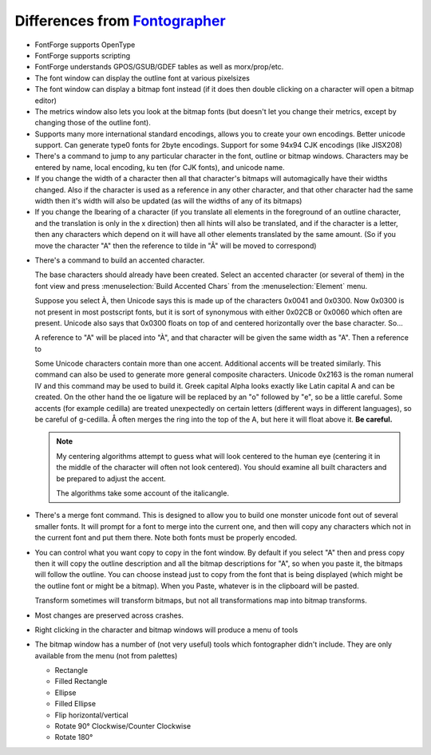 Differences from `Fontographer`_
================================

* FontForge supports OpenType
* FontForge supports scripting
* FontForge understands GPOS/GSUB/GDEF tables as well as morx/prop/etc.
* The font window can display the outline font at various pixelsizes
* The font window can display a bitmap font instead (if it does then double
  clicking on a character will open a bitmap editor)
* The metrics window also lets you look at the bitmap fonts (but doesn't let you
  change their metrics, except by changing those of the outline font).
* Supports many more international standard encodings, allows you to create your
  own encodings. Better unicode support. Can generate type0 fonts for 2byte
  encodings. Support for some 94x94 CJK encodings (like JISX208)
* There's a command to jump to any particular character in the font, outline or
  bitmap windows. Characters may be entered by name, local encoding, ku ten (for
  CJK fonts), and unicode name.
* If you change the width of a character then all that character's bitmaps will
  automagically have their widths changed. Also if the character is used as a
  reference in any other character, and that other character had the same width
  then it's width will also be updated (as will the widths of any of its
  bitmaps)
* If you change the lbearing of a character (if you translate all elements in
  the foreground of an outline character, and the translation is only in the x
  direction) then all hints will also be translated, and if the character is a
  letter, then any characters which depend on it will have all other elements
  translated by the same amount. (So if you move the character "A" then the
  reference to tilde in "Ã" will be moved to correspond)

.. _diffs.accented:

* There's a command to build an accented character.

  The base characters should already have been created. Select an accented
  character (or several of them) in the font view and press
  :menuselection:`Build Accented Chars` from the :menuselection:`Element` menu.

  Suppose you select À, then Unicode says this is made up of the characters
  0x0041 and 0x0300. Now 0x0300 is not present in most postscript fonts, but it
  is sort of synonymous with either 0x02CB or 0x0060 which often are present.
  Unicode also says that 0x0300 floats on top of and centered horizontally over
  the base character. So...

  A reference to "A" will be placed into "À", and that character will be given
  the same width as "A". Then a reference to

  Some Unicode characters contain more than one accent. Additional accents will
  be treated similarly. This command can also be used to generate more general
  composite characters. Unicode 0x2163 is the roman numeral IV and this command
  may be used to build it. Greek capital Alpha looks exactly like Latin capital
  A and can be created. On the other hand the oe ligature will be replaced by an
  "o" followed by "e", so be a little careful. Some accents (for example
  cedilla) are treated unexpectedly on certain letters (different ways in
  different languages), so be careful of g-cedilla. Å often merges the ring into
  the top of the A, but here it will float above it. **Be careful.**

  .. note:: 

     My centering algorithms attempt to guess what will look centered to the
     human eye (centering it in the middle of the character will often not look
     centered). You should examine all built characters and be prepared to
     adjust the accent.

     The algorithms take some account of the italicangle.
* There's a merge font command. This is designed to allow you to build one
  monster unicode font out of several smaller fonts. It will prompt for a font
  to merge into the current one, and then will copy any characters which not in
  the current font and put them there. Note both fonts must be properly encoded.
* You can control what you want copy to copy in the font window. By default if
  you select "A" then and press copy then it will copy the outline description
  and all the bitmap descriptions for "A", so when you paste it, the bitmaps
  will follow the outline. You can choose instead just to copy from the font
  that is being displayed (which might be the outline font or might be a
  bitmap). When you Paste, whatever is in the clipboard will be pasted.

  Transform sometimes will transform bitmaps, but not all transformations map
  into bitmap transforms.
* Most changes are preserved across crashes.
* Right clicking in the character and bitmap windows will produce a menu of
  tools
* The bitmap window has a number of (not very useful) tools which fontographer
  didn't include. They are only available from the menu (not from palettes)

  * Rectangle
  * Filled Rectangle
  * Ellipse
  * Filled Ellipse
  * Flip horizontal/vertical
  * Rotate 90° Clockwise/Counter Clockwise
  * Rotate 180°

.. _Fontographer: https://en.wikipedia.org/wiki/Fontographer#Macromedia
